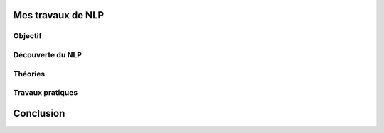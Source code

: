 Mes travaux de NLP
======================

Objectif
--------

Découverte du NLP
------------------



Théories
--------

Travaux pratiques
-----------------

Conclusion
==========

.. mermaid::

  flowchart LR
  a --> b
  a --> c
  
.. mermaid::

  flowchart LR

  cohortes(cohortes urbaine\n -- urbanici --)
  police(police nocturne)
  rondes(ronde pour prévenir les incendies)
  gendarmerie(gendarmerie municipale)
  pompier_m(pompiers militarisés)
  no_armes("pas d'armement,
            outils de pompiers")

  subgraph fonction
    police
    rondes
    gendarmerie
  end
  subgraph nature
    pompier_m -.-> no_armes
  end

  cohortes --> police & rondes & gendarmerie & pompier_m
  

